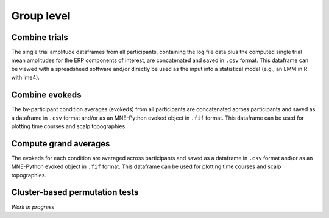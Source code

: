 Group level
===========

Combine trials
--------------

The single trial amplitude dataframes from all participants, containing the log file data plus the computed single trial mean amplitudes for the ERP components of interest, are concatenated and saved in ``.csv`` format.
This dataframe can be viewed with a spreadsheed software and/or directly be used as the input into a statistical model (e.g., an LMM in R with lme4).

Combine evokeds
---------------

The by-participant condition averages (evokeds) from all participants are concatenated across participants and saved as a dataframe in ``.csv`` format and/or as an MNE-Python evoked object in ``.fif`` format.
This dataframe can be used for plotting time courses and scalp topographies.

Compute grand averages
----------------------

The evokeds for each condition are averaged across participants and saved as a dataframe in ``.csv`` format and/or as an MNE-Python evoked object in ``.fif`` format.
This dataframe can be used for plotting time courses and scalp topographies. 

Cluster-based permutation tests
-------------------------------

*Work in progress*

